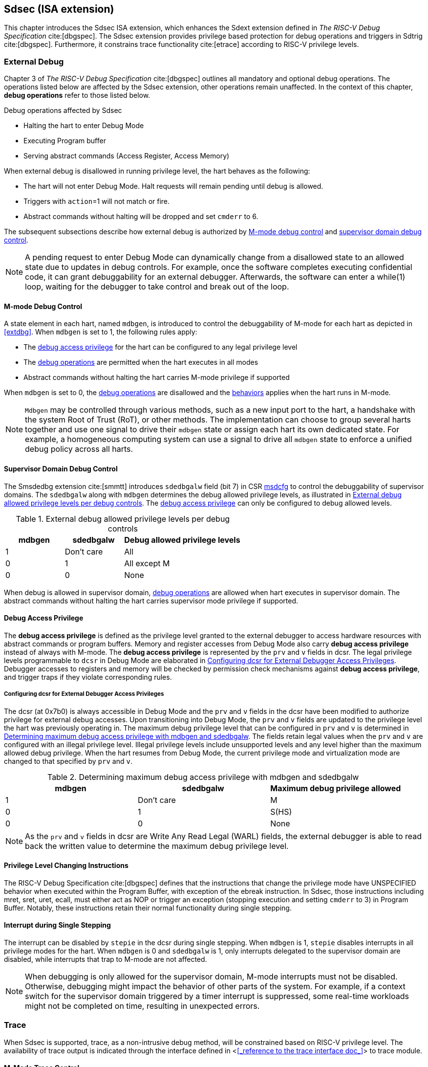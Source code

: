 [[Sdsec]]
== Sdsec (ISA extension)

This chapter introduces the Sdsec ISA extension, which enhances the Sdext extension defined in _The RISC-V Debug Specification_ cite:[dbgspec]. The Sdsec extension provides privilege based protection for debug operations and triggers in Sdtrig cite:[dbgspec]. Furthermore, it constrains trace functionality cite:[etrace] according to RISC-V privilege levels. 

[[sdsecextdbg]]
=== External Debug

Chapter 3 of _The RISC-V Debug Specification_ cite:[dbgspec] outlines all mandatory and optional debug operations. The operations listed below are affected by the Sdsec extension, other operations remain unaffected. In the context of this chapter, *debug operations* refer to those listed below.

[[dbops]]
.Debug operations affected by Sdsec 
* Halting the hart to enter Debug Mode
* Executing Program buffer                                                
* Serving abstract commands (Access Register, Access Memory)

When external debug is disallowed in running privilege level, the hart behaves as the following: 

[[dbgdisallowed]]
* The hart will not enter Debug Mode. Halt requests will remain pending until debug is allowed.  
* Triggers with `action`=1 will not match or fire.
* Abstract commands without halting will be dropped and set `cmderr` to 6.

The subsequent subsections describe how external debug is authorized by <<mdbgctl, M-mode debug control>> and <<submdbgctl, supervisor domain debug control>>.

[NOTE]
A pending request to enter Debug Mode can dynamically change from a disallowed state to an allowed state due to updates in debug controls. For example, once the software completes executing confidential code, it can grant debuggability for an external debugger. Afterwards, the software can enter a while(1) loop, waiting for the debugger to take control and break out of the loop.

[[mdbgctl]]
==== M-mode Debug Control

A state element in each hart, named `mdbgen`, is introduced to control the debuggability of M-mode for each hart as depicted in <<extdbg>>. When `mdbgen` is set to 1, the following rules apply:

- The <<dbgaccpriv, debug access privilege>> for the hart can be configured to any legal privilege level
- The <<dbops, debug operations>> are permitted when the hart executes in all modes
- Abstract commands without halting the hart carries M-mode privilege if supported

When `mdbgen` is set to 0, the <<dbops, debug operations>> are disallowed and the <<dbgdisallowed, behaviors>> applies when the hart runs in M-mode. 

[NOTE]
`Mdbgen` may be controlled through various methods, such as a new input port to the hart, a handshake with the system Root of Trust (RoT), or other methods. The implementation can choose to group several harts together and use one signal to drive their `mdbgen` state or assign each hart its own dedicated state. For example, a homogeneous computing system can use a signal to drive all `mdbgen` state to enforce a unified debug policy across all harts.

[[submdbgctl]]
==== Supervisor Domain Debug Control
The Smsdedbg extension cite:[smmtt] introduces `sdedbgalw` field (bit 7) in CSR <<Sdseccsr,msdcfg>> to control the debuggability of supervisor domains. The `sdedbgalw` along with `mdbgen` determines the debug allowed privilege levels, as illustrated in <<dbgpriv>>. The <<dbgaccpriv, debug access privilege>> can only be configured to debug allowed levels. 

[[dbgpriv]]
[options="header"]
[cols="25%,25%,50%"]
.External debug allowed privilege levels per debug controls 
|============================================
| mdbgen | sdedbgalw | Debug allowed privilege levels 
| 1      | Don't care      | All                      
| 0      | 1      | All except M             
| 0      | 0      | None                      
|============================================

When debug is allowed in supervisor domain, <<dbops, debug operations>> are allowed when hart executes in supervisor domain. The abstract commands without halting the hart carries supervisor mode privilege if supported.

[[dbgaccpriv]]
==== Debug Access Privilege

The *debug access privilege* is defined as the privilege level granted to the external debugger to access hardware resources with abstract commands or program buffers. Memory and register accesses from Debug Mode also carry *debug access privilege* instead of always with M-mode. The *debug access privilege* is represented by the `prv` and `v` fields in dcsr. The legal privilege levels programmable to `dcsr` in Debug Mode are elaborated in <<prvvacc>>. Debugger accesses to registers and memory will be checked by permission check mechanisms against *debug access privilege*, and trigger traps if they violate corresponding rules.

[[prvvacc]]
===== Configuring dcsr for External Debugger Access Privileges

The dcsr (at 0x7b0) is always accessible in Debug Mode and the `prv` and `v` fields in the dcsr  have been modified to authorize privilege for external debug accesses. Upon transitioning into Debug Mode, the `prv` and `v` fields are updated to the privilege level the hart was previously operating in. The maximum debug privilege level that can be configured in `prv` and `v` is determined in <<maxdbgpriv>>. The fields retain legal values when the `prv` and `v` are configured with an illegal privilege level. Illegal privilege levels include unsupported levels and any level higher than the maximum allowed debug privilege. When the hart resumes from Debug Mode, the current privilege mode and virtualization mode are changed to that specified by `prv` and `v`.

[[maxdbgpriv]]
[options="header"]
.Determining maximum debug access privilege with mdbgen and sdedbgalw
|=========================================
| mdbgen | sdedbgalw | Maximum debug privilege allowed 
| 1      | Don't care      | M                 
| 0      | 1      | S(HS)             
| 0      | 0      | None               
|=========================================

[NOTE]
As the `prv` and `v` fields in dcsr are Write Any Read Legal (WARL) fields, the external debugger is able to read back the written value to determine the maximum debug privilege level.  

==== Privilege Level Changing Instructions

The RISC-V Debug Specification cite:[dbgspec] defines that the instructions that change the privilege mode have UNSPECIFIED behavior when executed within the Program Buffer, with exception of the ebreak instruction. In Sdsec, those instructions including mret, sret, uret, ecall, must either act as NOP or trigger an exception (stopping execution and setting `cmderr` to 3) in Program Buffer. Notably, these instructions retain their normal functionality during single stepping.

==== Interrupt during Single Stepping

The interrupt can be disabled by `stepie` in the dcsr during single stepping. When `mdbgen` is 1, `stepie` disables interrupts in all privilege modes for the hart. When `mdbgen` is 0 and `sdedbgalw` is 1, only interrupts delegated to the supervisor domain are disabled, while interrupts that trap to M-mode are not affected.

[NOTE]
When debugging is only allowed for the supervisor domain, M-mode interrupts must not be disabled. Otherwise, debugging might impact the behavior of other parts of the system. For example, if a context switch for the supervisor domain triggered by a timer interrupt is suppressed, some real-time workloads might not be completed on time, resulting in unexpected errors.

=== Trace
When Sdsec is supported, trace, as a non-intrusive debug method, will be constrained based on RISC-V privilege level. The availability of trace output is indicated through the interface defined in <<<_reference to the trace interface doc_>>> to trace module. 

[mtrcctl]
==== M-Mode Trace Control 
Each hart must add a new state element, `mtrcen`, which controls the availability of M-mode tracing. Setting `mtrcen` to 1 enables trace for both M-mode and the supervisor domain; setting `mtrcen` to 0 disables trace output when the hart is running in M-mode.

[NOTE]
Similar to M-mode debug control, `mtrcen` may be controlled through various methods, such as a new input port to the hart, a handshake with the system Root of Trust (RoT), or other methods. The implementation may group several harts together and use one signal to drive their `mtrcen` state or assign each hart its own dedicated state. 

[sdtrcctl]
==== Supervisor Domain Trace Control 
The Smsdetrc extension introduces `sdetrcalw` field (bit 8) in CSR <<Sdseccsr,msdcfg>> within a hart. The trace availability for a hart in supervisor domain is determined by the `sdetrcalw` field and `mtrcen`. If either `sdetrcalw` or `mtrcen` is set to 1, the trace output is allowed when the hart runs in the supervisor domain. 

When both `sdetrcalw` and `mtrcen` are set to 0, trace output is inhibited at all privilege levels. 

=== Trigger (Sdtrig)

Triggers configured to enter Debug Mode can only fire or match when external debug is allowed, as outlined in <<dbgpriv>>. A trigger enabled for a privilege level higher than debug allowed privilege is not accessible by an external debugger. When this trigger is selected using `tselect`, it always reads as 0, and any writes to it are ignored.

[NOTE]
Implementations must ensure that pending triggers intending to enter Debug Mode match or fire only when the hart is in a state where debug is allowed. For example, if an interrupt traps the hart to a debug-disallowed privilege mode, the trigger can only take effect either before the privilege is updated and control flow is transferred to the trap handler, or after the interrupt is completely handled and returns from the trap handler. The implementation must prevent Debug Mode from being entered in an intermediate state where privilege is changed or the PC is updated. This also applies to scenarios where a trigger is configured to enter Debug Mode before instruction execution and an interrupt occurs simultaneously.

==== M-mode accessibility to `dmode` 
 
When Sdsec extension is implemented, `dmode` is read/write for both M-mode and Debug Mode when `mdbgen` is 0 and remains only accessible to Debug Mode when `mdbgen` is 1.

[NOTE]
The `dmode` being read/write allows M-mode to switch trigger context. The trigger can form a side-channel to debug disallowed supervisor domains from a debug allowed supervisor domain if the trigger context is not switched. Although the trigger cannot fire or match in disallowed supervisor domain to enter Debug Mode, the malicious debugger can exploit it by setting a trigger to raise breakpoint exception (`action` = 0) when it is in debug allowed supervisor domain. If the trigger hits in debug disallowed supervisor domain, the external debugger can indirectly observe the executed PC, accessed memory address or read/write data in debug disallowed supervisor domain by the checking value in `hit0`/`hit1`. As the `dmode` is accessible when `mdbgen` is 0, such attack can be mitigated by having M-mode firmware switch the trigger context at supervisor domain boundary.

==== External triggers

The external trigger outputs (with `action` = 8/9) will not fire or match when the privilege level of the hart exceeds debug allowed privilege as specified in <<dbgpriv>>.

The external trigger input can be driven by any input signals, e.g. the external trigger output from another hart or interrupt signals etc. The input signals cause the trigger (with `action` = 1) to fire only when the hart is allowed to debug. The initiators of these signals are responsible for determining whether the signal is allowed to assert. For example, if the external trigger input of hart i is connected to external trigger output of hart j. The assertion of output signal from hart j is determined by its own allowed privilege level for debug. The output signal of hart j must not assert when debug is disallowed. Similarly, signals from other module in the system are managed by the individual module. When the module is not allowed to debug, the signal connected to external trigger input must not be asserted.

==== Trigger chain

The privilege level of the trigger chain is determined by the trigger enabled for the highest privilege level inside the chain. The entire trigger chain cannot be modified if the chain privilege level exceeds debug allowed privilege level.

[NOTE]
This represents a balance between usability and hardware complexity. There may be instances where the triggers are linked across different privilege levels (e.g., from S-mode to M-mode), while the external debugger may only have access with S-mode privilege. The external debugger should not modify the chain, because it could be suppressed or incorrectly match or fire in M-mode.

==== Sdtrig CSR

The CSRs tcontrol, scontext, hcontext, mcontext, and mscontext must follow access rules defined in <<dbgaccpriv, debug access privilege>>. Meanwhile, tselect, tdata1, tdata2, and tdata3 are read/write accessible when debug is allowed. If debug is disallowed, writes to these registers are ignored, and reads return zero. The table below illustrates the access conditions for tselect, tdata1, tdata2, and tdata3.

[options="header"]
[cols="30%,70%"]
.Tselect, tdata1, tdata2, tdata3 CSR access condition in Debug Mode
|================================================================
| Register         |  Access condition
| tselect(0x7a0)   |  mdbgen == 1 \|\| sdedbgalw == 1
| tdata1(0x7a1)    |  mdbgen == 1 \|\| sdedbgalw == 1
| tdata2(0x7a2)    |  mdbgen == 1 \|\| sdedbgalw == 1
| tdata3(0x7a3)    |  mdbgen == 1 \|\| sdedbgalw == 1
| tinfo(0x7a4)     |  mdbgen == 1 \|\| sdedbgalw == 1
|================================================================

The fields in mcontrol, mcontrol6, icount, itrigger, etrigger, and tmexttrigger are read/write accessible only when the access conditions are met. When access is disallowed, writes to these fields are ignored, and reads return zero.

[options="header"]
[cols="20%,80%"]
.Tdata1 fields access condtion against privilege granted to external debugger
|====================================
| Field | Access condition
| m     | mdbgen == 1                           
| s     | mdbgen == 1 \|\| sdedbgalw == 1    
| u     | mdbgen == 1 \|\| sdedbgalw == 1   
| vs    | mdbgen == 1 \|\| sdedbgalw == 1  
| vu    | mdbgen == 1 \|\| sdedbgalw == 1
|====================================

=== Other CSR updates

==== Debug Control and Status (dcsr)

The dcsr is always accessible in Debug Mode. The access rules for field `prv` and `v` are addressed in subsection <<prvvacc>>. Beside `prv` and `v`, the access condition of remaining fields are listed in the following table.
When the access conditions are met, they are read/write accessible. When access is disallowed, writes to these fields are ignored, and reads return zero.

.Dcsr fields access condition against privilege granted to external debugger
[options="header"]
[cols="40%,60%"]
|============================================
| Field    |  Access condition
| debugver |  mdbgen == 1 \|\| sdedbgalw == 1
| extcause |  mdbgen == 1 \|\| sdedbgalw == 1
| cetrig   |  mdbgen == 1 
| ebreakvs |  mdbgen == 1 \|\| sdedbgalw == 1
| ebreakvu |  mdbgen == 1 \|\| sdedbgalw == 1
| ebreakm  |  mdbgen == 1
| ebreaks  |  mdbgen == 1 \|\| sdedbgalw == 1
| ebreaku  |  mdbgen == 1 \|\| sdedbgalw == 1
| stepie   |  mdbgen == 1 \|\| sdedbgalw == 1
| stoptime |  mdbgen == 1
| mprven   |  mdbgen == 1
| nmip     |  mdbgen == 1
|============================================

==== Debug PC (dpc) and Debug Scratch Register (dscratch0 and dscratch1)

Debug PC (at 0x7b1) and Debug Scratch Register (at 0x7b2 and 0x7b3) are not restricted by <<dbgaccpriv, debug access privilege>>, they are always accessible in Debug Mode.

[[Sdseccsr]]
==== Sdsec CSR

The Sdsec extension does not introduce any new CSR. The CSR control knobs in `msdcfg` for supervisor domain debug and trace are specified in Smsdedbg and Smsdetrc extension respectively in _RISC-V Supervisor Domains Access Protection_ cite:[smmtt]. The Smsdedbg and/or Smsdetrc extension must be implemented to support security control for debugging and/or tracing in supervisor domain.

